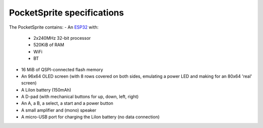PocketSprite specifications
===========================


The PocketSprite contains:
- An `ESP32 <https://www.espressif.com/en/products/hardware/esp32/overview>`_ with:
  * 2x240MHz 32-bit processor
  * 520KiB of RAM
  * WiFi
  * BT
- 16 MiB of QSPI-connected flash memory
- An 96x64 OLED screen (with 8 rows covered on both sides, emulating a power LED and making for an 80x64 'real' screen)
- A LiIon battery (150mAh)
- A D-pad (with mechanical buttons for up, down, left, right)
- An A, a B, a select, a start and a power button
- A small amplifier and (mono) speaker
- A micro-USB port for charging the LiIon battery (no data connection)


